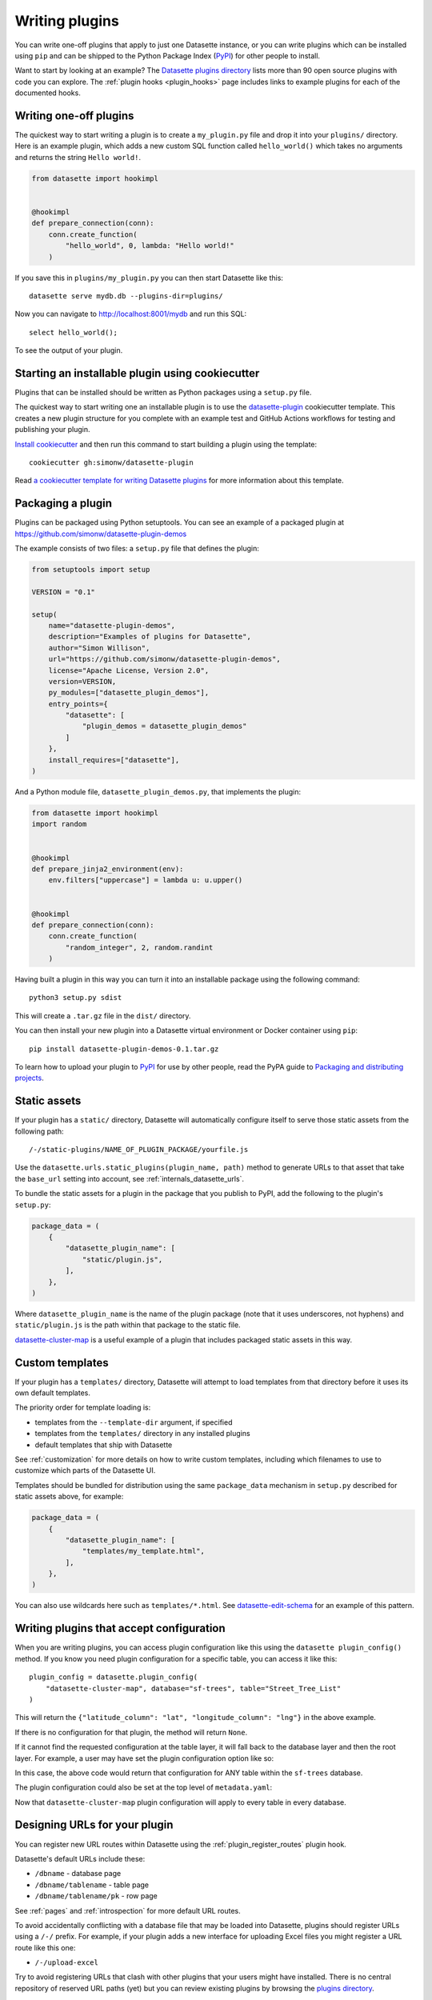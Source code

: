 .. _writing_plugins:

Writing plugins
===============

You can write one-off plugins that apply to just one Datasette instance, or you can write plugins which can be installed using ``pip`` and can be shipped to the Python Package Index (`PyPI <https://pypi.org/>`__) for other people to install.

Want to start by looking at an example? The `Datasette plugins directory <https://datasette.io/plugins>`__ lists more than 90 open source plugins with code you can explore. The :ref:`plugin hooks <plugin_hooks>` page includes links to example plugins for each of the documented hooks.

.. _writing_plugins_one_off:

Writing one-off plugins
-----------------------

The quickest way to start writing a plugin is to create a ``my_plugin.py`` file and drop it into your ``plugins/`` directory. Here is an example plugin, which adds a new custom SQL function called ``hello_world()`` which takes no arguments and returns the string ``Hello world!``.

.. code-block:: python

    from datasette import hookimpl


    @hookimpl
    def prepare_connection(conn):
        conn.create_function(
            "hello_world", 0, lambda: "Hello world!"
        )

If you save this in ``plugins/my_plugin.py`` you can then start Datasette like this::

    datasette serve mydb.db --plugins-dir=plugins/

Now you can navigate to http://localhost:8001/mydb and run this SQL::

    select hello_world();

To see the output of your plugin.

.. _writing_plugins_cookiecutter:

Starting an installable plugin using cookiecutter
-------------------------------------------------

Plugins that can be installed should be written as Python packages using a ``setup.py`` file.

The quickest way to start writing one an installable plugin is to use the `datasette-plugin <https://github.com/simonw/datasette-plugin>`__ cookiecutter template. This creates a new plugin structure for you complete with an example test and GitHub Actions workflows for testing and publishing your plugin.

`Install cookiecutter <https://cookiecutter.readthedocs.io/en/stable/installation.html>`__ and then run this command to start building a plugin using the template::

    cookiecutter gh:simonw/datasette-plugin

Read `a cookiecutter template for writing Datasette plugins <https://simonwillison.net/2020/Jun/20/cookiecutter-plugins/>`__ for more information about this template.

.. _writing_plugins_packaging:

Packaging a plugin
------------------

Plugins can be packaged using Python setuptools. You can see an example of a packaged plugin at https://github.com/simonw/datasette-plugin-demos

The example consists of two files: a ``setup.py`` file that defines the plugin:

.. code-block:: python

    from setuptools import setup

    VERSION = "0.1"

    setup(
        name="datasette-plugin-demos",
        description="Examples of plugins for Datasette",
        author="Simon Willison",
        url="https://github.com/simonw/datasette-plugin-demos",
        license="Apache License, Version 2.0",
        version=VERSION,
        py_modules=["datasette_plugin_demos"],
        entry_points={
            "datasette": [
                "plugin_demos = datasette_plugin_demos"
            ]
        },
        install_requires=["datasette"],
    )

And a Python module file, ``datasette_plugin_demos.py``, that implements the plugin:

.. code-block:: python

    from datasette import hookimpl
    import random


    @hookimpl
    def prepare_jinja2_environment(env):
        env.filters["uppercase"] = lambda u: u.upper()


    @hookimpl
    def prepare_connection(conn):
        conn.create_function(
            "random_integer", 2, random.randint
        )


Having built a plugin in this way you can turn it into an installable package using the following command::

    python3 setup.py sdist

This will create a ``.tar.gz`` file in the ``dist/`` directory.

You can then install your new plugin into a Datasette virtual environment or Docker container using ``pip``::

    pip install datasette-plugin-demos-0.1.tar.gz

To learn how to upload your plugin to `PyPI <https://pypi.org/>`_ for use by other people, read the PyPA guide to `Packaging and distributing projects <https://packaging.python.org/tutorials/distributing-packages/>`_.

.. _writing_plugins_static_assets:

Static assets
-------------

If your plugin has a ``static/`` directory, Datasette will automatically configure itself to serve those static assets from the following path::

    /-/static-plugins/NAME_OF_PLUGIN_PACKAGE/yourfile.js

Use the ``datasette.urls.static_plugins(plugin_name, path)`` method to generate URLs to that asset that take the ``base_url`` setting into account, see :ref:`internals_datasette_urls`.

To bundle the static assets for a plugin in the package that you publish to PyPI, add the following to the plugin's ``setup.py``:

.. code-block:: python

        package_data = (
            {
                "datasette_plugin_name": [
                    "static/plugin.js",
                ],
            },
        )

Where ``datasette_plugin_name`` is the name of the plugin package (note that it uses underscores, not hyphens) and ``static/plugin.js`` is the path within that package to the static file.

`datasette-cluster-map <https://github.com/simonw/datasette-cluster-map>`__ is a useful example of a plugin that includes packaged static assets in this way.

.. _writing_plugins_custom_templates:

Custom templates
----------------

If your plugin has a ``templates/`` directory, Datasette will attempt to load templates from that directory before it uses its own default templates.

The priority order for template loading is:

* templates from the ``--template-dir`` argument, if specified
* templates from the ``templates/`` directory in any installed plugins
* default templates that ship with Datasette

See :ref:`customization` for more details on how to write custom templates, including which filenames to use to customize which parts of the Datasette UI.

Templates should be bundled for distribution using the same ``package_data`` mechanism in ``setup.py`` described for static assets above, for example:

.. code-block:: python

        package_data = (
            {
                "datasette_plugin_name": [
                    "templates/my_template.html",
                ],
            },
        )

You can also use wildcards here such as ``templates/*.html``. See `datasette-edit-schema <https://github.com/simonw/datasette-edit-schema>`__ for an example of this pattern.

.. _writing_plugins_configuration:

Writing plugins that accept configuration
-----------------------------------------

When you are writing plugins, you can access plugin configuration like this using the ``datasette plugin_config()`` method. If you know you need plugin configuration for a specific table, you can access it like this::

    plugin_config = datasette.plugin_config(
        "datasette-cluster-map", database="sf-trees", table="Street_Tree_List"
    )

This will return the ``{"latitude_column": "lat", "longitude_column": "lng"}`` in the above example.

If there is no configuration for that plugin, the method will return ``None``.

If it cannot find the requested configuration at the table layer, it will fall back to the database layer and then the root layer. For example, a user may have set the plugin configuration option like so:

.. [[[cog
    from metadata_doc import metadata_example
    metadata_example(cog, {
        "databases": {
            "sf-trees": {
                "plugins": {
                    "datasette-cluster-map": {
                        "latitude_column": "xlat",
                        "longitude_column": "xlng"
                    }
                }
            }
        }
    })
.. ]]]

.. tab:: YAML

    .. code-block:: yaml

        databases:
          sf-trees:
            plugins:
              datasette-cluster-map:
                latitude_column: xlat
                longitude_column: xlng


.. tab:: JSON

    .. code-block:: json

        {
          "databases": {
            "sf-trees": {
              "plugins": {
                "datasette-cluster-map": {
                  "latitude_column": "xlat",
                  "longitude_column": "xlng"
                }
              }
            }
          }
        }
.. [[[end]]]

In this case, the above code would return that configuration for ANY table within the ``sf-trees`` database.

The plugin configuration could also be set at the top level of ``metadata.yaml``:

.. [[[cog
    metadata_example(cog, {
        "title": "This is the top-level title in metadata.json",
        "plugins": {
            "datasette-cluster-map": {
                "latitude_column": "xlat",
                "longitude_column": "xlng"
            }
        }
    })
.. ]]]

.. tab:: YAML

    .. code-block:: yaml

        title: This is the top-level title in metadata.json
        plugins:
          datasette-cluster-map:
            latitude_column: xlat
            longitude_column: xlng


.. tab:: JSON

    .. code-block:: json

        {
          "title": "This is the top-level title in metadata.json",
          "plugins": {
            "datasette-cluster-map": {
              "latitude_column": "xlat",
              "longitude_column": "xlng"
            }
          }
        }
.. [[[end]]]

Now that ``datasette-cluster-map`` plugin configuration will apply to every table in every database.

.. _writing_plugins_designing_urls:

Designing URLs for your plugin
------------------------------

You can register new URL routes within Datasette using the :ref:`plugin_register_routes` plugin hook.

Datasette's default URLs include these:

- ``/dbname`` - database page
- ``/dbname/tablename`` - table page
- ``/dbname/tablename/pk`` - row page

See :ref:`pages` and :ref:`introspection` for more default URL routes.

To avoid accidentally conflicting with a database file that may be loaded into Datasette, plugins should register URLs using a ``/-/`` prefix. For example, if your plugin adds a new interface for uploading Excel files you might register a URL route like this one:

- ``/-/upload-excel``

Try to avoid registering URLs that clash with other plugins that your users might have installed. There is no central repository of reserved URL paths (yet) but you can review existing plugins by browsing the `plugins directory <https://datasette.io/plugins>`__.

If your plugin includes functionality that relates to a specific database you could also register a URL route like this:

- ``/dbname/-/upload-excel``

Or for a specific table like this:

- ``/dbname/tablename/-/modify-table-schema``

Note that a row could have a primary key of ``-`` and this URL scheme will still work, because Datasette row pages do not ever have a trailing slash followed by additional path components.

.. _writing_plugins_building_urls:

Building URLs within plugins
----------------------------

Plugins that define their own custom user interface elements may need to link to other pages within Datasette.

This can be a bit tricky if the Datasette instance is using the :ref:`setting_base_url` configuration setting to run behind a proxy, since that can cause Datasette's URLs to include an additional prefix.

The ``datasette.urls`` object provides internal methods for correctly generating URLs to different pages within Datasette, taking any ``base_url`` configuration into account.

This object is exposed in templates as the ``urls`` variable, which can be used like this:

.. code-block:: jinja

    Back to the <a href="{{ urls.instance() }}">Homepage</a>

See :ref:`internals_datasette_urls` for full details on this object.
